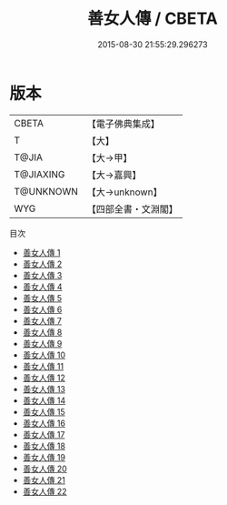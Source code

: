 #+TITLE: 善女人傳 / CBETA

#+DATE: 2015-08-30 21:55:29.296273
* 版本
 |     CBETA|【電子佛典集成】|
 |         T|【大】     |
 |     T@JIA|【大→甲】   |
 | T@JIAXING|【大→嘉興】  |
 | T@UNKNOWN|【大→unknown】|
 |       WYG|【四部全書・文淵閣】|
目次
 - [[file:KR6r0013_001.txt][善女人傳 1]]
 - [[file:KR6r0013_002.txt][善女人傳 2]]
 - [[file:KR6r0013_003.txt][善女人傳 3]]
 - [[file:KR6r0013_004.txt][善女人傳 4]]
 - [[file:KR6r0013_005.txt][善女人傳 5]]
 - [[file:KR6r0013_006.txt][善女人傳 6]]
 - [[file:KR6r0013_007.txt][善女人傳 7]]
 - [[file:KR6r0013_008.txt][善女人傳 8]]
 - [[file:KR6r0013_009.txt][善女人傳 9]]
 - [[file:KR6r0013_010.txt][善女人傳 10]]
 - [[file:KR6r0013_011.txt][善女人傳 11]]
 - [[file:KR6r0013_012.txt][善女人傳 12]]
 - [[file:KR6r0013_013.txt][善女人傳 13]]
 - [[file:KR6r0013_014.txt][善女人傳 14]]
 - [[file:KR6r0013_015.txt][善女人傳 15]]
 - [[file:KR6r0013_016.txt][善女人傳 16]]
 - [[file:KR6r0013_017.txt][善女人傳 17]]
 - [[file:KR6r0013_018.txt][善女人傳 18]]
 - [[file:KR6r0013_019.txt][善女人傳 19]]
 - [[file:KR6r0013_020.txt][善女人傳 20]]
 - [[file:KR6r0013_021.txt][善女人傳 21]]
 - [[file:KR6r0013_022.txt][善女人傳 22]]
